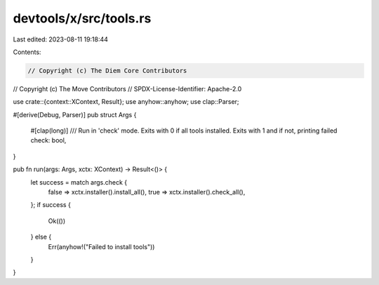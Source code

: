 devtools/x/src/tools.rs
=======================

Last edited: 2023-08-11 19:18:44

Contents:

.. code-block:: rs

    // Copyright (c) The Diem Core Contributors
// Copyright (c) The Move Contributors
// SPDX-License-Identifier: Apache-2.0

use crate::{context::XContext, Result};
use anyhow::anyhow;
use clap::Parser;

#[derive(Debug, Parser)]
pub struct Args {
    #[clap(long)]
    /// Run in 'check' mode. Exits with 0 if all tools installed. Exits with 1 and if not, printing failed
    check: bool,
}

pub fn run(args: Args, xctx: XContext) -> Result<()> {
    let success = match args.check {
        false => xctx.installer().install_all(),
        true => xctx.installer().check_all(),
    };
    if success {
        Ok(())
    } else {
        Err(anyhow!("Failed to install tools"))
    }
}


